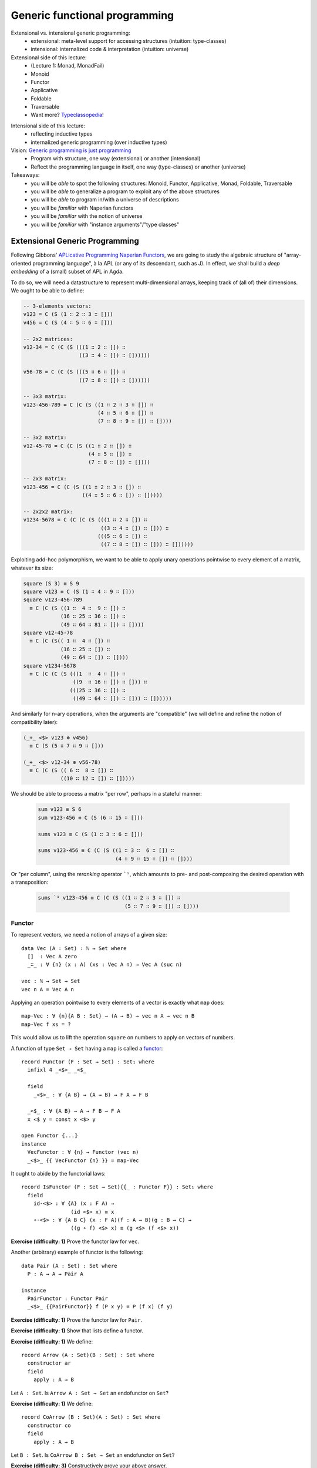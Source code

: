 ..
  ::
  {-# OPTIONS --allow-unsolved-metas --type-in-type #-}

  module 04-generic.Desc where

================================================================
Generic functional programming
================================================================

Extensional vs. intensional generic programming:
  - extensional: meta-level support for accessing structures
    (intuition: type-classes)
  - intensional: internalized code & interpretation
    (intuition: universe)

Extensional side of this lecture:
  - (Lecture 1: Monad, MonadFail)
  - Monoid
  - Functor
  - Applicative
  - Foldable
  - Traversable
  - Want more? `Typeclassopedia`_!

.. BEGIN HIDE
  missing:
   - Monad transformers,
   - MonadFix,
   - Semigroup,
   - Alternative,
   - MonadPlus,
   - Category,
   - Arrow,
   - Comonad

.. TODO: resurrect Xavier's applicative examples?
.. END HIDE

Intensional side of this lecture:
  - reflecting inductive types
  - internalized generic programming (over inductive types)

Vision: `Generic programming is just programming <https://doi.org/10.1145/1863543.1863547>`_
  - Program with structure, one way (extensional) or another (intensional)
  - Reflect the programming language in itself, one way (type-classes) or another (universe)

Takeaways:
  - you will be *able* to spot the following structures: Monoid, Functor, Applicative, Monad, Foldable, Traversable
  - you will be *able* to generalize a program to exploit any of the above structures
  - you will be *able* to program in/with a universe of descriptions
  - you will be *familiar* with Naperian functors
  - you will be *familiar* with the notion of universe
  - you will be *familiar* with "instance arguments"/"type classes"

************************************************
Extensional Generic Programming
************************************************

..
  ::
  module Naperian where
    open import Function

    open import Data.Unit
    open import Data.Bool
    open import Data.Sum hiding (map)
    open import Data.Product hiding (map)
    open import Data.Nat
    open import Data.Fin hiding (_+_)
    open import Data.List
      hiding (map ; replicate ; zipWith ; foldr ; sum ; lookup ; tabulate)

    open import Relation.Binary.PropositionalEquality

    infixr 5 _∷_


Following Gibbons' `APLicative Programming Naperian Functors`_, we are
going to study the algebraic structure of "array-oriented programming
language", à la APL (or any of its descendant, such as J). In effect,
we shall build a *deep embedding* of a (small) subset of APL in Agda.


To do so, we will need a datastructure to represent multi-dimensional
arrays, keeping track of (all of) their dimensions. We ought to be
able to define:

.. code-block:: agda

      -- 3-elements vectors:
      v123 = C (S (1 ∷ 2 ∷ 3 ∷ []))
      v456 = C (S (4 ∷ 5 ∷ 6 ∷ []))

      -- 2x2 matrices:
      v12-34 = C (C (S (((1 ∷ 2 ∷ []) ∷
                        ((3 ∷ 4 ∷ []) ∷ [])))))

      v56-78 = C (C (S (((5 ∷ 6 ∷ []) ∷
                        ((7 ∷ 8 ∷ []) ∷ [])))))

      -- 3x3 matrix:
      v123-456-789 = C (C (S ((1 ∷ 2 ∷ 3 ∷ []) ∷
                              (4 ∷ 5 ∷ 6 ∷ []) ∷
                              (7 ∷ 8 ∷ 9 ∷ []) ∷ [])))

      -- 3x2 matrix:
      v12-45-78 = C (C (S ((1 ∷ 2 ∷ []) ∷
                           (4 ∷ 5 ∷ []) ∷
                           (7 ∷ 8 ∷ []) ∷ [])))

      -- 2x3 matrix:
      v123-456 = C (C (S ((1 ∷ 2 ∷ 3 ∷ []) ∷
                         ((4 ∷ 5 ∷ 6 ∷ []) ∷ []))))

      -- 2x2x2 matrix:
      v1234-5678 = C (C (C (S (((1 ∷ 2 ∷ []) ∷
                               ((3 ∷ 4 ∷ []) ∷ [])) ∷
                              (((5 ∷ 6 ∷ []) ∷
                               ((7 ∷ 8 ∷ []) ∷ [])) ∷ [])))))

Exploiting add-hoc polymorphism, we want to be able to apply unary
operations pointwise to every element of a matrix, whatever its size:

.. code-block:: agda

      square (S 3) ≡ S 9
      square v123 ≡ C (S (1 ∷ 4 ∷ 9 ∷ []))
      square v123-456-789
        ≡ C (C (S ((1 ∷  4 ∷  9 ∷ []) ∷
                  (16 ∷ 25 ∷ 36 ∷ []) ∷
                  (49 ∷ 64 ∷ 81 ∷ []) ∷ [])))
      square v12-45-78
        ≡ C (C (S(( 1 ∷  4 ∷ []) ∷
                  (16 ∷ 25 ∷ []) ∷
                  (49 ∷ 64 ∷ []) ∷ [])))
      square v1234-5678
        ≡ C (C (C (S (((1  ∷  4 ∷ []) ∷
                      ((9  ∷ 16 ∷ []) ∷ [])) ∷
                     (((25 ∷ 36 ∷ []) ∷
                      ((49 ∷ 64 ∷ []) ∷ [])) ∷ [])))))

And similarly for n-ary operations, when the arguments are
"compatible" (we will define and refine the notion of compatibility
later):

.. code-block:: agda

      (_+_ <$> v123 ⊛ v456)
        ≡ C (S (5 ∷ 7 ∷ 9 ∷ []))

      (_+_ <$> v12-34 ⊛ v56-78)
        ≡ C (C (S (( 6 ∷  8 ∷ []) ∷
                  ((10 ∷ 12 ∷ []) ∷ []))))

We should be able to process a matrix "per row", perhaps in a stateful
manner:

 .. code-block:: agda

      sum v123 ≡ S 6
      sum v123-456 ≡ C (S (6 ∷ 15 ∷ []))

      sums v123 ≡ C (S (1 ∷ 3 ∷ 6 ∷ []))

      sums v123-456 ≡ C (C (S ((1 ∷ 3 ∷  6 ∷ []) ∷
                               (4 ∷ 9 ∷ 15 ∷ []) ∷ [])))

Or "per column", using the *reranking* operator ```¹``, which amounts
to pre- and post-composing the desired operation with a transposition:

 .. code-block:: agda

      sums `¹ v123-456 ≡ C (C (S ((1 ∷ 2 ∷ 3 ∷ []) ∷
                                  (5 ∷ 7 ∷ 9 ∷ []) ∷ [])))


--------------------------------
Functor
--------------------------------

To represent vectors, we need a notion of arrays of a given size::

    data Vec (A : Set) : ℕ → Set where
      []  : Vec A zero
      _∷_ : ∀ {n} (x : A) (xs : Vec A n) → Vec A (suc n)

    vec : ℕ → Set → Set
    vec n A = Vec A n

.. BEGIN HIDE
  ::
    module Exercise-map-Vec where
.. END HIDE

.. BEGIN BLOCK

Applying an operation pointwise to every elements of a vector is
exactly what ``map`` does::

      map-Vec : ∀ {n}{A B : Set} → (A → B) → vec n A → vec n B
      map-Vec f xs = ?

.. END BLOCK


.. BEGIN HIDE
  ::
    module Solution-map-Vec where

      map-Vec : ∀ {n}{A B : Set} → (A → B) → vec n A → vec n B
      map-Vec f [] = []
      map-Vec f (x ∷ xs) = f x ∷ map-Vec f xs

    open Solution-map-Vec
.. END HIDE

This would allow us to lift the operation ``square`` on numbers to
apply on vectors of numbers.

A function of type ``Set → Set`` having a ``map`` is called a `functor <https://wiki.haskell.org/Typeclassopedia#Functor>`_::

    record Functor (F : Set → Set) : Set₁ where
      infixl 4 _<$>_ _<$_

      field
        _<$>_ : ∀ {A B} → (A → B) → F A → F B

      _<$_ : ∀ {A B} → A → F B → F A
      x <$ y = const x <$> y

    open Functor ⦃...⦄
    instance
      VecFunctor : ∀ {n} → Functor (vec n)
      _<$>_ {{ VecFunctor {n} }} = map-Vec

..
  ::

    module Example-vec-functor where
      v123 : Vec ℕ 3
      v123 = 1 ∷ 2 ∷ 3 ∷ []

      v456 : Vec ℕ 3
      v456 = 4 ∷ 5 ∷ 6 ∷ []

      test1 : ((λ x → 3 + x) <$> v123) ≡ v456
      test1 = refl


It ought to abide by the functorial laws::

    record IsFunctor (F : Set → Set){{_ : Functor F}} : Set₁ where
      field
        id-<$> : ∀ {A} (x : F A) →
                    (id <$> x) ≡ x
        ∘-<$> : ∀ {A B C} (x : F A)(f : A → B)(g : B → C) →
                    ((g ∘ f) <$> x) ≡ (g <$> (f <$> x))

**Exercise (difficulty: 1)** Prove the functor law for ``vec``.

Another (arbitrary) example of functor is the following::

    data Pair (A : Set) : Set where
      P : A → A → Pair A

    instance
      PairFunctor : Functor Pair
      _<$>_ {{PairFunctor}} f (P x y) = P (f x) (f y)

**Exercise (difficulty: 1)** Prove the functor law for ``Pair``.

**Exercise (difficulty: 1)** Show that lists define a functor.

.. BEGIN HIDE
  ::
    instance
      ListFunctor : Functor List
      _<$>_ {{ListFunctor}} f [] = []
      _<$>_ {{ListFunctor}} f (x ∷ xs) = f x ∷ (f <$> xs)
.. END HIDE

**Exercise (difficulty: 1)** We define::

    record Arrow (A : Set)(B : Set) : Set where
      constructor ar
      field
        apply : A → B

Let ``A : Set``. Is ``Arrow A : Set → Set`` an endofunctor on ``Set``?

.. BEGIN HIDE
  ::
    ArrowFunctor : ∀ {A} → Functor (Arrow A)
    _<$>_ {{ArrowFunctor}} f (ar g) = ar (f ∘ g)
.. END HIDE


**Exercise (difficulty: 1)** We define::

    record CoArrow (B : Set)(A : Set) : Set where
      constructor co
      field
        apply : A → B

Let ``B : Set``. Is ``CoArrow B : Set → Set`` an endofunctor on
``Set``?

**Exercise (difficulty: 3)** Constructively prove your above answer.

.. BEGIN HIDE
  ::
    open import Data.Empty

    pf-CoArrow-not-Functor : Functor (CoArrow ⊥) → ⊥
    pf-CoArrow-not-Functor F = CoArrow.apply (f <$>F x) tt
        where open Functor F renaming (_<$>_ to _<$>F_)
              f : ⊥ → ⊤
              f _ = tt
              x : CoArrow ⊥ ⊥
              x = co λ falso → falso
.. END HIDE

--------------------------------
Applicative
--------------------------------

.. BEGIN HIDE
  ::
    module Exercise-zipWith where
.. END HIDE

.. BEGIN BLOCK

To lift n-ary operation ``f`` over two vectors of same size, we merely
need a (total!) ``zipWith``::

      zipWith-Vec : ∀ {n} {A B C : Set} →
                (A → B → C) → vec n A → vec n B → vec n C
      zipWith-Vec f xs ys = ?

However, ``zipWith`` can be obtained from two more primitive
operations and the functoriality of vectors::

      replicate-Vec : ∀ {n} {A : Set} → A → vec n A
      replicate-Vec {n} x = ?

      _<*>-Vec_ : ∀ {n} {A B : Set} → vec n (A → B) → vec n A → vec n B
      fs <*>-Vec xs = ?

      zipWith-Vec' : ∀ {n} {A B C : Set} →
                (A → B → C) → vec n A → vec n B → vec n C
      zipWith-Vec' f xs ys = ?

.. END BLOCK

.. BEGIN HIDE
  ::
    module Solution-zipWith where

      infixl 4 _<*>-Vec_

      zipWith-Vec : ∀ {n} {A B C : Set} →
                (A → B → C) → vec n A → vec n B → vec n C
      zipWith-Vec f [] [] = []
      zipWith-Vec f (x ∷ xs) (y ∷ ys) = f x y ∷ zipWith-Vec f xs ys

      replicate-Vec : ∀ {n} {A : Set} → A → vec n A
      replicate-Vec {n = zero}  x = []
      replicate-Vec {n = suc n} x = x ∷ replicate-Vec x

      _<*>-Vec_ : ∀ {n} {A B : Set} → vec n (A → B) → vec n A → vec n B
      []       <*>-Vec []       = []
      (f ∷ fs) <*>-Vec (x ∷ xs) = f x ∷ (fs <*>-Vec xs)

      zipWith-Vec' : ∀ {n} {A B C : Set} →
                (A → B → C) → vec n A → vec n B → vec n C
      zipWith-Vec' f xs ys = f <$> xs <*>-Vec ys

    open Solution-zipWith

.. END HIDE

A functor equipped with these two operations is an `applicative
functor <https://wiki.haskell.org/Typeclassopedia#Applicative>`_::

    record Applicative (F : Set → Set) : Set₁ where
      infixl 4 _⊛_ _<⊛_ _⊛>_
      infix  4 _⊗_

      field
        pure : ∀ {A} → A → F A
        _⊛_  : ∀ {A B} → F (A → B) → F A → F B
        overlap {{super}} : Functor F

      zipWith : ∀ {A B C} → (A → B → C) → F A → F B → F C
      zipWith f x y = f <$> x ⊛ y

      _<⊛_ : ∀ {A B} → F A → F B → F A
      a <⊛ b = const <$> a ⊛ b

      _⊛>_ : ∀ {A B} → F A → F B → F B
      a ⊛> b = (const id) <$> a ⊛ b

      _⊗_ : ∀ {A B} → F A → F B → F (A × B)
      x ⊗ y = (_,_) <$> x ⊛ y

      replicate : ∀ {A} → A → F A
      replicate = pure

    open Applicative ⦃...⦄
    instance
      VecApplicative : ∀ {n} → Applicative (vec n)
      pure {{VecApplicative}} = replicate-Vec
      _⊛_ {{VecApplicative}} = _<*>-Vec_

..
  ::
    module Example-vec-applicative where

      open Example-vec-functor

      v333 : Vec ℕ 3
      v333 = replicate-Vec 3

      test : zipWith _+_ v333 v123 ≡ v456
      test = refl


It ought to abide by the applicative laws::

    record IsApplicative (F : Set → Set){{_ : Applicative F}} : Set₁ where
      field
        pure-id : ∀ {A} (v : F A) →
                      (pure id ⊛ v) ≡ v
        pure-pure : ∀ {A B} (f : A → B)(a : A) →
                      (pure f ⊛ pure a) ≡ pure {F} (f a)
        applicative : ∀ {A B}{u : F (A → B)}{a : A} →
                      (u ⊛ pure a) ≡ (pure (λ f → f a) ⊛ u)
        composition : ∀ {A B C}{u : F (B → C)}{v : F (A → B)}{w : F A} →
                      (u ⊛ (v ⊛ w)) ≡ ((pure (λ g f a → g (f a))) ⊛ u ⊛ v ⊛ w)


**Exercise (difficulty: 1)** Prove the applicative laws for ``vec``.

Pairs are also applicative::

    instance
      PairApplicative : Applicative Pair
      pure {{PairApplicative}} a = P a a
      _⊛_  {{PairApplicative}} (P f g) (P x y) = P (f x) (g y)

**Exercise (difficulty: 1)** Prove the applicative laws for ``Pair``.

..
  ::

    open import Category.Monad
    open import Category.Monad.State

.. BEGIN HIDE
  ::
    module Exercise-StateFunctor where
.. END HIDE

.. BEGIN BLOCK

**Remark:** Every monad is an applicative functor (but not
conversely!). So, for example, the ``State`` monad (encountered in
Lecture 1) is an applicative::

      instance
        StateFunctor : ∀ {A : Set} → Functor (State A)
        _<$>_ {{StateFunctor}} f m s = ?
        StateApplicative : ∀ {A : Set} → Applicative (State A)
        pure {{StateApplicative}} x s = ?
        _⊛_  {{StateApplicative}} fs xs s = ?

.. END BLOCK

.. BEGIN HIDE
  ::
    module Solution-StateFunctor where

      instance
        StateFunctor : ∀ {A : Set} → Functor (State A)
        _<$>_ {{StateFunctor}} f m s = let (x , s') = m s in
                                       f x , s'
        StateApplicative : ∀ {A : Set} → Applicative (State A)
        pure {{StateApplicative}} x s = x , s
        _⊛_  {{StateApplicative}} fs xs s = let (f , s') = fs s in
                                            let (x , s'') = xs s' in
                                            f x , s''

    open Solution-StateFunctor public

.. END HIDE

.. BEGIN HIDE
.. TODO: write the instances above (<$>, pure and ⊛) using the monadic operations
.. END HIDE

**Exercise (difficulty: 1)** Write a program that takes a monad (specified with ``return`` and ``>>=``) and produces its underlying applicative.

**Exercise (difficulty: 1)** We define::

    record PPair (A : Set)(B : Set) : Set where
      constructor ⟨_,_⟩
      field
        fst : A
        snd : B

Let ``A : Set``. Is ``PPair A : Set → Set`` an endofunctor on ``Set``? Is it an applicative?

.. BEGIN HIDE
  ::

    PPairFunctor : ∀ {A} → Functor (PPair A)
    _<$>_ {{PPairFunctor}} f ⟨ x , y ⟩ = ⟨ x , f y ⟩

    pf-PPair-not-Applicative : Applicative (PPair ⊥) → ⊥
    pf-PPair-not-Applicative A = PPair.fst x
      where open Applicative A renaming (pure to pure-A)
            x : PPair ⊥ ⊤
            x = pure-A tt
.. END HIDE

**Exercise (difficulty: 2)** We define::

    open import Data.Char hiding (toNat)
    open import Data.Maybe hiding (zipWith)

    record Regexp (A : Set) : Set where
       constructor re
       field
         match : List Char → Maybe A

Show that ``Regexp`` can be equipped with an ``Applicative`` structure
enabling us to parse context-free grammars (ie. regular
expressions). Is it (necessarily) a monad?

.. BEGIN HIDE
.. TODO Provide solution
.. END HIDE


--------------------------------
Naperian
--------------------------------

Let us (temporarily) model an m-by-n matrix as an m-elements vector of
n-elements vectors::

    matrix : ℕ → ℕ → Set → Set
    matrix m n A = vec m (vec n A)

..
  ::
    module Example-matrix where

      m123-456 : matrix 2 3 ℕ
      m123-456 = (1 ∷ 2 ∷ 3 ∷ []) ∷
                 (4 ∷ 5 ∷ 6 ∷ []) ∷ []


.. BEGIN HIDE
  ::
    module Exercise-lookup-Vec where
.. END HIDE

.. BEGIN BLOCK

To implement transposition (and, therefore, reranking), we need to be
able to *index* into a vector (say, "get the value on row ``i`` and
column ``j``") as well as to be able to *create* a vector as a
function from its indices (say, "define the matrix of value ``f(i,
j)`` at row ``i`` and column ``j``). The first corresponds to a lookup
while the second corresponds to a tabulation::

      lookup-Vec : ∀ {n} {A : Set} → vec n A → Fin n → A
      lookup-Vec xs n = ?

      tabulate-Vec : ∀ {n} {A : Set} → (Fin n → A) → vec n A
      tabulate-Vec {n}  f = ?

      transpose-Matrix : ∀ {m n} {A : Set} → matrix m n A → matrix n m A
      transpose-Matrix m = ?

.. END BLOCK

.. BEGIN HIDE
  ::
    module Solution-lookup-Vec where

      lookup-Vec : ∀ {n} {A : Set} → vec n A → Fin n → A
      lookup-Vec (x ∷ xs)  zero = x
      lookup-Vec (x ∷ xs) (suc i) = lookup-Vec xs i

      tabulate-Vec : ∀ {n} {A : Set} → (Fin n → A) → vec n A
      tabulate-Vec {zero}  f = []
      tabulate-Vec {suc n} f = f zero ∷ tabulate-Vec (f ∘ suc)

      transpose-Matrix : ∀ {m n} {A : Set} → matrix m n A → matrix n m A
      transpose-Matrix m = tabulate-Vec (λ i →
                           tabulate-Vec (λ j →
                           lookup-Vec (lookup-Vec m j) i))

    open Solution-lookup-Vec

.. END HIDE
..
  ::
    module Example-matrix-tranpose where

      open Example-matrix

      test : transpose-Matrix m123-456
               ≡ (1 ∷ 4 ∷ []) ∷
                 (2 ∷ 5 ∷ []) ∷
                 (3 ∷ 6 ∷ []) ∷ []
      test = refl

A functor such that there exists a set ``Log`` supporting ``lookup``
and ``tabulate`` is called a Naperian functor or a `representable
functor`_::

    record Naperian (F : Set → Set) : Set₁ where
      field
        Log : Set
        lookup : ∀ {A} → F A → (Log → A)
        tabulate : ∀ {A} → (Log → A) → F A
        overlap {{super}} : Functor F

      positions : F Log
      positions = tabulate λ ix → ix

    open Naperian {{...}}

    instance
      VecNaperian : ∀ {n} → Naperian (vec n)
      Log {{VecNaperian {n}}} = Fin n
      lookup {{VecNaperian}} = lookup-Vec
      tabulate {{VecNaperian}} = tabulate-Vec

.. TODO: add `comonad instance <https://stackoverflow.com/questions/12963733/writing-cojoin-or-cobind-for-n-dimensional-grid-type/13100857#13100857>`_


**Exercise (difficulty: 2)** State the Naperian laws and prove them
for vectors.

.. BEGIN HIDE
  ::
    record IsNaperian (F : Set → Set){{F-Naperian : Naperian F}} : Set₁ where
      field
        tabulate-lookup : ∀ {A} (v : F A) →
                            tabulate (lookup v)  ≡ v
        lookup-tabulate : ∀ {A} (f : Log {{F-Naperian}} → A)(l : Log {{F-Naperian}}) →
                            lookup {{F-Naperian}} (tabulate f) l  ≡ f l

    VectorIsNaperian : ∀{n} → IsNaperian (vec n)
    VectorIsNaperian = record { tabulate-lookup = tabulate-lookup
                              ; lookup-tabulate = lookup-tabulate }
      where tabulate-lookup : ∀ {n A} (v : vec n A) →
                            tabulate (lookup v)  ≡ v
            tabulate-lookup [] = refl
            tabulate-lookup (x ∷ v) rewrite tabulate-lookup v = refl

            lookup-tabulate : ∀ {n A} (f : Fin n → A)(l : Fin n) →
                            lookup {{VecNaperian}} (tabulate f) l  ≡ f l
            lookup-tabulate f zero = refl
            lookup-tabulate f (suc l) rewrite lookup-tabulate (λ n → f (suc n)) l = refl
.. END HIDE

**Exercise (difficulty: 1)** Show that a Naperian functor is
necessarily an Applicative functor.

.. BEGIN HIDE
  ::
    Naperian→Applicative :  (F : Set → Set){{_ : Naperian F}} → Applicative F
    pure {{Naperian→Applicative F}} a = tabulate (λ _ → a)
    _⊛_ {{Naperian→Applicative F}} f a = tabulate (λ ix → (lookup f ix) (lookup a ix))
.. END HIDE

**Exercise (difficulty: 2)** Show that Naperian functors deserve their
name: for ``f`` and ``g`` two Naperian functors, define ``Log (f ×
g)`` and ``Log (f ∘ g)`` in terms of ``Log f`` and ``Log g``. Any
other remarkable identities?

.. BEGIN HIDE
  ::

    record Prod (F : Set → Set)(G : Set → Set)(X : Set) : Set where
      constructor ⟨_,_⟩
      field
        fst : F X
        snd : G X

    ProdFunctor : ∀ F G {{_ : Functor F}}{{_ : Functor G}} →
                    Functor (Prod F G)
    _<$>_ {{ProdFunctor F G}} f ⟨ x , y ⟩ = ⟨ f <$> x , f <$> y ⟩

    ProdNaperian : ∀ F G {{_ : Naperian F}}{{_ : Naperian G}} →
                    Naperian (Prod F G)
    Log {{ProdNaperian F G {{F-Naperian}} {{G-Naperian}}}} = Log {{F-Naperian}} ⊎ Log {{G-Naperian}}
    lookup {{ProdNaperian F G}} ⟨ x , y ⟩ ( inj₁ ix) = lookup x ix
    lookup {{ProdNaperian F G}} ⟨ x , y ⟩ ( inj₂ jx) = lookup y jx
    tabulate {{ProdNaperian F G}} f = ⟨ tabulate (λ x → f (inj₁ x)) , tabulate (λ x → f (inj₂ x)) ⟩
    super {{ProdNaperian F G}} = ProdFunctor F G

    data Comp (F : Set → Set)(G : Set → Set)(X : Set) : Set where
      C : F (G X) → Comp F G X

    CompFunctor : ∀ F G {{_ : Functor F}}{{_ : Functor G}} →
                  Functor (Comp F G)
    _<$>_ {{CompFunctor F G {{F-Functor}}{{G-Functor}}}} f (C x) = C ((_<$>_ f) <$> x)

    CompNaperian : ∀ F G {{_ : Naperian F}}{{_ : Naperian G}} →
                   Naperian (Comp F G)
    Log {{CompNaperian F G {{F-Naperian}} {{G-Naperian}}}} = Log {{F-Naperian}} × Log {{G-Naperian}}
    lookup {{CompNaperian F G}} (C x) (ix , jx) = lookup (lookup x ix) jx
    tabulate {{CompNaperian F G}} f = C (tabulate (λ ix → tabulate (λ jx → f (ix , jx))))
    super {{CompNaperian F G}} = CompFunctor F G

.. END HIDE

Pairs are Naperian too::

    instance
      PairNaperian : Naperian Pair
      Log {{PairNaperian}} = Bool
      lookup {{PairNaperian}} (P x y) true = x
      lookup {{PairNaperian}} (P x y) false = y
      tabulate {{PairNaperian}} f = P (f true) (f false)

**Exercise (difficulty: 1)** Give an example of a Functor that is **not** Naperian.

.. BEGIN HIDE

  Any structure that cannot be statically indexed (in a total manner)
  will do the trick. For example, lists or any kind of data-structure
  whose size is unknown at compile-time.

.. END HIDE

.. BEGIN HIDE
  ::
    module Exercise-transpose where
.. END HIDE

.. BEGIN BLOCK

Given any pair of Naperian functors, transposition is expressed as
swapping the composition of structures::

      transpose : ∀ {F G : Set → Set}
                    {{_ : Naperian F}}{{_ : Naperian G}} →
                  ∀ {A} → F (G A) → G (F A)
      transpose fga = ?

.. END BLOCK

.. BEGIN HIDE
  ::
    module Solution-transpose where

      transpose : ∀ {F G : Set → Set}
                    {{_ : Naperian F}}{{_ : Naperian G}} →
                  ∀ {A} → F (G A) → G (F A)
      transpose fga = tabulate <$> (tabulate (λ gx fx → lookup (lookup fga fx) gx))

    open Solution-transpose

.. END HIDE
..
  ::

    module Example-matrix-tranpose' where

      open Example-matrix

      test : transpose m123-456
               ≡ (1 ∷ 4 ∷ []) ∷
                 (2 ∷ 5 ∷ []) ∷
                 (3 ∷ 6 ∷ []) ∷ []
      test = refl

      pv123-456 : Pair (vec 3 ℕ)
      pv123-456 = P (1 ∷ 2 ∷ 3 ∷ [])
                    (4 ∷ 5 ∷ 6 ∷ [])

      test2 : transpose pv123-456 ≡ P 1 4 ∷ P 2 5 ∷ P 3 6 ∷ []
      test2 = refl


--------------------------------
Interlude: Monoid
--------------------------------

So far, we have focused our attention onto type constructors
(functions of type ``Set → Set`` ). But sets can be interesting
too. For example, we may be interested in exhibiting the monoidal
structure of a given set::

    record Monoid (A : Set) : Set₁ where
      infixr 6 _<>_
      field
        mempty : A
        _<>_ : A → A → A

    open Monoid ⦃...⦄

    record IsMonoid (A : Set){{_ : Monoid A}} : Set₁ where
      field
        id-left : (a : A) → mempty <> a ≡ a
        id-right : (a : A) → mempty <> a ≡ a
        assoc : (a b c : A) → (a <> b) <> c ≡ a <> (b <> c)

.. BEGIN HIDE
.. TODO: activate?
.. {-# DISPLAY Monoid.mempty _ = mempty #-}
.. {-# DISPLAY Monoid._<>_ _ a b = a <> b #-}
.. END HIDE

Famous monoids include ``(ℕ, 0, _+_)`` and ``(List A, [], _++_)``
(also called the free monoid)::

    instance
      NatMonoid : Monoid ℕ
      mempty {{NatMonoid}} = 0
      _<>_ {{NatMonoid}} = _+_

      ListMonoid : ∀ {A} → Monoid (List A)
      mempty {{ListMonoid}} = []
      _<>_ {{ListMonoid}} xs ys = xs ++ ys

Perhaps less obviously (or, perhaps, too obviously to be noted),
endomorphisms form a monoid ``(A → A, id, _∘_)``::

      EndoMonoid : ∀ {A} → Monoid (A → A)
      mempty {{EndoMonoid}} = id
      _<>_ {{EndoMonoid}} f g = f ∘ g

**Exercise (difficulty: 2)** State the monoid laws and prove them for
the above examples.


--------------------------------
Foldable
--------------------------------

.. BEGIN HIDE
  ::
    module Exercise-foldMap where
.. END HIDE

.. BEGIN BLOCK

To compute the running ``sum`` over a vector of numbers, we need a
notion of iteration over vectors. In all generality, the left-to-right
iteration over a vector can be implemented as the interpretation into
a given monoid::

      foldMap-Vec : ∀ {n}{A}{W : Set} {{MonW : Monoid W}} → (A → W) → vec n A → W
      foldMap-Vec f xs = ?

      sumAll-Vec : ∀ {n} → vec n ℕ → ℕ
      sumAll-Vec = ?

Note that we recover the 70's embodiment of iteration, the ``foldr``,
by exploiting the fact that endomorphisms form a monoid::

      foldr-Vec : ∀ {n}{A B : Set} → (A → B → B) → B → vec n A → B
      foldr-Vec su ze fs = ?

Conversely, we can interpret it into the initial model of foldability,
namely lists::

      toList-Vec : ∀ {n A} → vec n A → List A
      toList-Vec = ?

.. END BLOCK

.. BEGIN HIDE
  ::
    module Solution-foldMap where

      foldMap-Vec : ∀ {n}{A}{W : Set} {{MonW : Monoid W}} → (A → W) → vec n A → W
      foldMap-Vec f [] = mempty
      foldMap-Vec f (x ∷ xs) = f x <> foldMap-Vec f xs

      sumAll-Vec : ∀ {n} → vec n ℕ → ℕ
      sumAll-Vec = foldMap-Vec id

      foldr-Vec : ∀ {n}{A B : Set} → (A → B → B) → B → vec n A → B
      foldr-Vec su ze fs = foldMap-Vec su fs ze

      toList-Vec : ∀ {n A} → vec n A → List A
      toList-Vec = foldMap-Vec (λ a → a ∷ [])

    open Solution-foldMap

.. END HIDE

..
  ::
    module Example-sumAll where
      open Example-vec-functor

      test-sum-vec : sumAll-Vec v123 ≡ 6
      test-sum-vec = refl

      test-toList-vec : toList-Vec v123 ≡ 1 ∷ 2 ∷ 3 ∷ []
      test-toList-vec = refl


A functor offering such an iterator is said to be `foldable
<https://wiki.haskell.org/Typeclassopedia#Foldable>`_::

    record Foldable (F : Set → Set) : Set₁ where
      field
        foldMap : ∀ {A}{W : Set} {{MonW : Monoid W}} → (A → W) → F A → W
        overlap {{super}} : Functor F

      foldr : ∀ {A B : Set} → (A → B → B) → B → F A → B
      foldr su ze fs = foldMap su fs ze

      toList : ∀ {A} → F A → List A
      toList = foldMap (λ a → a ∷ [])

    open Foldable {{...}}

    sumAll : ∀ {F} → {{ _ : Foldable F}} → F ℕ → ℕ
    sumAll = foldMap id

    instance
      VecFoldable : ∀ {n} → Foldable (λ A → Vec A n)
      foldMap {{VecFoldable}} = foldMap-Vec

.. BEGIN HIDE
.. TODO add equational theory
.. END HIDE

Pairs are foldable too::

    instance
      PairFoldable : Foldable Pair
      foldMap {{PairFoldable}} f (P a b) = f a <> f b

**Exercise (difficulty: 1)** Show that lists are foldable.

.. BEGIN HIDE
  ::
    instance
      ListFoldable : Foldable List
      foldMap {{ListFoldable}} f [] = mempty
      foldMap {{ListFoldable}} f (x ∷ xs) = f x <> foldMap f xs
.. END HIDE

..
  ::
    module Example-pair-foldable where

      test-toList-pair : toList (P 42 24) ≡ 42 ∷ 24 ∷ []
      test-toList-pair = refl

      test-sum-pair : sumAll (P 42 24) ≡ 66
      test-sum-pair = refl

**Exercise (difficulty: 2)** State the foldable laws and prove them for
the above examples.

--------------------------------
Traversable
--------------------------------

.. BEGIN HIDE
  ::
    module Exercise-traverse-Vec where
.. END HIDE

.. BEGIN BLOCK

Being foldable enables us to write pure iterators. To compute the
running sum of a vector, we need to perform a stateful
iteration::

      traverse-Vec : ∀ {n F A B} {{_ : Applicative F}} → (A → F B) → vec n A → F (vec n B)
      traverse-Vec f xs = ?

      increase : ℕ → State ℕ ℕ
      increase n = λ m → let n' = m + n in n' , n'

      sumsAll-Vec : ∀ {n} → vec n ℕ → vec n ℕ
      sumsAll-Vec xs = ?

.. END BLOCK

.. BEGIN HIDE
  ::
    module Solution-traverse-Vec where

      traverse-Vec : ∀ {n F A B} {{_ : Applicative F}} → (A → F B) → vec n A → F (vec n B)
      traverse-Vec f [] = pure []
      traverse-Vec f (x ∷ v) = _∷_ <$> f x ⊛ traverse-Vec f v

      increase : ℕ → State ℕ ℕ
      increase n = λ m → let n' = m + n in n' , n'

      sumsAll-Vec : ∀ {n} → vec n ℕ → vec n ℕ
      sumsAll-Vec xs = proj₁ (traverse-Vec increase xs 0)

    open Solution-traverse-Vec
.. END HIDE

..
  ::
    module Example-Traversable where
      open Example-vec-functor

      test-v136 : sumsAll-Vec v123 ≡ 1 ∷ 3 ∷ 6 ∷ []
      test-v136 = refl


**Remark:** Rather than an applicative, we could have asked for a
monad. However, this is needlessly restrictive (remember, every monad
is an applicative): if the side-effects are commutative (and we like
those for `performance reasons <https://doi.org/10.1145/2699681>`_), we
get more freedom with a purely applicative implementation rather than
a monadic one (for the same reason that OCaml is applicative, compiler
writers like under-specifications!).

A functor offering such an iterator is said to be `traversable
<https://wiki.haskell.org/Typeclassopedia#Traversable>`_::

    record Traversable (T : Set → Set) : Set₁ where
      field
        traverse : ∀ {F A B} {{_ : Applicative F}} → (A → F B) → T A → F (T B)
        overlap {{super}} : Foldable T

      sequence :  ∀ {F A} {{_ : Applicative F}} → T (F A) → F (T A)
      sequence = traverse id

    open Traversable ⦃...⦄
    instance
      VectorTraversable : ∀ {n} → Traversable (λ A → Vec A n)
      traverse {{VectorTraversable}} f [] = pure []
      traverse {{VectorTraversable}} f (x ∷ v) = _∷_ <$> f x ⊛ traverse f v

.. BEGIN HIDE
.. TODO add equational theory
.. END HIDE

Surprise, pairs are traversable too::

    instance
      PairTraversable : Traversable Pair
      traverse {{PairTraversable}} f (P x y) = P <$> f x ⊛ f y

**Exercise (difficulty: 2)** State the foldable laws and prove them for
the above examples.

The running sum example can then be implemented for any traversable
structure::

    sumsAll : ∀ {T} {{_ : Traversable T}} → T ℕ → T ℕ
    sumsAll xs = proj₁ (traverse increase xs 0)

..
  ::
    module Example-sumsAll where
      open Example-vec-functor hiding (test1)

      test1 : sumsAll v123 ≡ 1 ∷ 3 ∷ 6 ∷ []
      test1 = refl

      test2 : sumsAll (P 1 2) ≡ P 1 3
      test2 = refl

--------------------------------
Dimension
--------------------------------

To serve as a data container, we thus require for our type constructor
to be both traversable (ie. support effectful iteration) and naperian
(ie. suppport indexing)::

    record Dimension (F : Set → Set) : Set₁ where
      field
        overlap {{super₁}} : Applicative F
        overlap {{super₂}} : Naperian F
        overlap {{super₃}} : Traversable F


      size : ∀ {α} → F α → ℕ
      size as = length (toList as)

    open Dimension ⦃...⦄

As a result of our hard work, pairs and vectors are straightforward
instances::

    instance
      PairDimension : Dimension Pair
      PairDimension = record {}

      VectorDimension : ∀ {n} → Dimension (vec n)
      VectorDimension = record {}

**Remark:** Any dimensionable functor admits a ``size`` operation,
which counts the number of elements stored in the structure. For
vectors, a direct implementation of ``size`` would simply return the
index of the vector (without conversion to list) and for pairs, it is
constantly equal to 2.

**Example: binary vectors** rather than indexing vectors by Peano
numbers, we can index them by binary numbers::

    data Binary : Set where
      zero : Binary
      2× : Binary → Binary
      1+2× : Binary → Binary

    data BVector (A : Set) : Binary → Set where
      single : A → BVector A zero
      join : ∀ {n} → BVector A n → BVector A n → BVector A (2× n)
      1+join : ∀ {n} → A → BVector A n → BVector A n → BVector A (1+2× n)

    bvector : Binary → Set → Set
    bvector b A = BVector A b

**Exercise (difficulty: 2)** Show that binary vectors can be used as a
dimension::

    instance
      BVectorFunctor : ∀ {n} → Functor (bvector n)
      BVectorFunctor = {!!}

      BVectorFoldable : ∀ {n} → Foldable (bvector n)
      BVectorFoldable = {!!}

      BVectorApplicative : ∀ {n} → Applicative (bvector n)
      BVectorApplicative = {!!}

      BVectorNaperian : ∀ {n} → Naperian (bvector n)
      BVectorNaperian = {!!}

      BVectorTraversable : ∀ {n} → Traversable (bvector n)
      BVectorTraversable = {!!}

      BVectorDimension : ∀ {n} → Dimension (bvector n)
      BVectorDimension = record {}

**Remark:** as for vectors, the ``size`` of a binary vector can be
statically deduced from the index::

    bin2nat : Binary → ℕ
    bin2nat zero = 0
    bin2nat (2× b) = 2 * (bin2nat b)
    bin2nat (1+2× b) = 1 + 2 * bin2nat b

**Example: block matrices** This example is taken from `An agda
formalisation of the transitive closure of block matrices`_, in which
block matrices are defined as follows::

    data Shape : Set where
      L  : Shape
      B  : Shape → Shape → Shape

    data M (a : Set) : (rows cols : Shape) → Set where
        One  :  a → M a L L
        Row  :  {c₁ c₂ : Shape} →
                M a L c₁ → M a L c₂ →  M a L (B c₁ c₂)
        Col  :  {r₁ r₂ : Shape} →
                M a r₁ L → M a r₂ L →  M a (B r₁ r₂) L
        Q    :  {r₁ r₂ c₁ c₂ : Shape} →
                M a r₁ c₁ →  M a r₁ c₂ →
                M a r₂ c₁ →  M a r₂ c₂ →
                M a (B r₁ r₂) (B c₁ c₂)

**Exercise (difficulty: 2)** Show that block matrices can be used as a
dimension::

    instance
        MFunctor : ∀ {r c} → Functor (λ A → M A r c)
        MFunctor = {!!}

        MFoldable : ∀ {r c} → Foldable (λ A → M A r c)
        MFoldable = {!!}

        MApplicative : ∀ {r c} → Applicative (λ A → M A r c)
        MApplicative = {!!}

        MNaperian : ∀ {r c} → Naperian (λ A → M A r c)
        MNaperian = {!!}

        MTraversable : ∀ {r c} → Traversable (λ A → M A r c)
        MTraversable = {!!}

        MDimension : ∀ {r c} → Dimension (λ A → M A r c)
        MDimension = record {}

**Exercise (difficulty: 2)** Show that the generic ``size`` operator
defined by ``MDimension`` is equivalent to the following function::

    toNat : Shape  →  ℕ
    toNat L        =  1
    toNat (B l r)  = toNat l + toNat r


.. BEGIN HIDE
  ::
    module Exercise-inner-product where
.. END HIDE

.. BEGIN BLOCK

Programming solely with the structure offered by dimensions, we can
implement a generic inner product and matrix product::

      inner-product : ∀ {F} → {{_ : Dimension F}} →
                      F ℕ → F ℕ → ℕ
      inner-product xs ys = ?

      matrix-product : ∀ {F G H} →
                       {{_ : Dimension F}}{{_ : Dimension G}}{{_ : Dimension H}} →
                       F (G ℕ) → G (H ℕ) → F (H ℕ)
      matrix-product {F}{G}{H} {{dimF}} xss yss = ?

.. END BLOCK

.. BEGIN HIDE
  ::
    module Solution-inner-product where

      inner-product : ∀ {F} → {{_ : Dimension F}} →
                      F ℕ → F ℕ → ℕ
      inner-product xs ys = sumAll (zipWith _*_ xs ys)

      matrix-product : ∀ {F G H} →
                       {{_ : Dimension F}}{{_ : Dimension G}}{{_ : Dimension H}} →
                       F (G ℕ) → G (H ℕ) → F (H ℕ)
      matrix-product {F}{G}{H} {{dimF}} xss yss =
          zipWith (zipWith inner-product) (replicate <$> xss) (replicate (transpose yss))

    open Solution-inner-product
.. END HIDE

..
  ::
    module Example-product where
      open Example-vec-functor

      test : inner-product v123 v456 ≡ 32
      test = refl

      test2 : inner-product (P 1 2) (P 4 5) ≡ 14
      test2 = refl

      m12-34-56 : matrix 3 2 ℕ
      m12-34-56 = (1 ∷ 2 ∷ []) ∷
                  (3 ∷ 4 ∷ []) ∷
                  (5 ∷ 6 ∷ []) ∷ []

      m6789-1234 : matrix 2 4 ℕ
      m6789-1234 = (6 ∷ 7 ∷ 8 ∷ 9 ∷ []) ∷
                   (1 ∷ 2 ∷ 3 ∷ 4 ∷ []) ∷ []

      test3 : matrix-product m12-34-56 m6789-1234
              ≡ (8 ∷ 11 ∷ 14 ∷ 17 ∷ []) ∷
                (22 ∷ 29 ∷ 36 ∷ 43 ∷ []) ∷
                (36 ∷ 47 ∷ 58 ∷ 69 ∷ []) ∷ []
      test3 = refl

--------------------------------
Multi-dimensional matrices
--------------------------------

So far, we have mostly equipped vectors with structure (and pretended
that we cared about ``Pair``). To talk about m-by-n matrices, we ended
up defining a custom datatype built from vectors of vectors. In this
section, we are going to generalize matrices both in terms of
dimension (the number of functors composed) and Dimension (the type of
functors that are composed).

This is also were all the unification hell breaks loose. This means
that we are going to introduce apparently useless definitions to guide
the unifier and some manual instanciations here and there.

A high-dimensional matrix is essentially a composition of multiple
Dimension functors. To help the unifier, we are going to reify the
composition (and identity) through custom datatype definitions::

    data Id (A : Set) : Set where
      I : A → Id A

    data Seq (G : Set → Set)(F : Set → Set)(A : Set) : Set where
      S : F (G A) → Seq G F A

Unsurprisingly, the structures we have seen so far are verified by the
identity functor and closed under composition, so we get the expected
instances.

..
  ::

    instance
      IdFunctor : Functor Id
      _<$>_ {{IdFunctor}} f (I x) = I (f x)

      IdApplicative : Applicative Id
      pure {{IdApplicative}} a = I a
      _⊛_  {{IdApplicative}} (I f) (I x) = I (f x)

      IdNaperian : Naperian Id
      Log {{IdNaperian}} = ⊤
      lookup {{IdNaperian}} (I x) tt = x
      tabulate {{IdNaperian}} f = I (f tt)

      IdFoldable : Foldable Id
      foldMap {{IdFoldable}} f (I a) = f a

      IdTraversable : Traversable Id
      traverse {{IdTraversable}} f (I x) = I <$> f x

      IdDimension : Dimension Id
      IdDimension = record {}

      SeqFunctor : ∀ {F G} → {{_ : Functor F}}{{ _ : Functor G}} →
                       Functor (Seq F G)
      _<$>_ {{SeqFunctor}} f (S fga) = S ((_<$>_ f) <$> fga)

      SeqApplicative : ∀ {F G} → {{_ : Applicative F}}{{ _ : Applicative G}} →
                           Applicative (Seq F G)
      pure {{SeqApplicative}} a = S (pure (pure a))
      _⊛_ {{SeqApplicative {F}{G} }} (S fgf) (S fga) = S (_⊛_ <$> fgf ⊛ fga)

      SeqFoldable : ∀ {F G} → {{_ : Foldable F}}{{ _ : Foldable G}} →
                        Foldable (Seq F G)
      foldMap {{SeqFoldable}} rec (S fga) = foldMap (foldMap rec) fga

      SeqTraversable : ∀ {F G} → {{_ : Traversable F}}{{ _ : Traversable G}} →
                           Traversable (Seq F G)
      traverse {{SeqTraversable}} f (S fga) = S <$> traverse (traverse f) fga

      SeqNaperian : ∀ {F G} → {{_ : Naperian F}}{{ _ : Naperian G}} →  Naperian (Seq F G)
      Log {{SeqNaperian {{naperianF}} {{naperianG}} }} = Log {{naperianG}} × Log {{naperianF}}
      lookup {{SeqNaperian}} (S fga) (lf , lg) = lookup (lookup fga lf) lg
      tabulate {{SeqNaperian {{naperianF}}{{naperianG}}}} f = S (tabulate (λ lf → tabulate (λ lg → f (lf , lg))))

      SeqDimension : ∀ {F G} → {{ _ : Dimension F}}{{ _ : Dimension G}} →
                         Dimension (Seq F G)
      SeqDimension = record {}

An hyper-matrix is essentially a list of functors::

    hyper : Set₁
    hyper = List (Set → Set)

which is interpreted as-is in the monoid of endofunctor on ``Set``::

    Hyper : hyper → Set → Set
    Hyper [] A = Id A
    Hyper (F ∷ Fs) A = Seq F (Hyper Fs) A

that is (but this would not play nice with unification):

.. code-block:: agda

    Hyper : hyper → Set → Set
    Hyper Fs A = foldMap {{_}}{{FunctorMonoid}} id Fs A
      where FunctorMonoid : Monoid (Set → Set)
            mempty {{FunctorMonoid}} = Id
            _<>_ {{FunctorMonoid}} = Seq

..
  ::
    module Example-hyper where

``Hyper`` thus provides a uniform way to type high-dimension
matrices::

      v123 : Hyper (vec 3 ∷ []) ℕ
      v123 = S (I (1 ∷ 2 ∷ 3 ∷ []))

      v456 : Hyper (vec 3 ∷ []) ℕ
      v456 = S (I (4 ∷ 5 ∷ 6 ∷ []))

      v123-456-789 : Hyper (vec 3 ∷ vec 3 ∷ []) ℕ
      v123-456-789 = S (S (I ((1 ∷ 2 ∷ 3 ∷ []) ∷
                              (4 ∷ 5 ∷ 6 ∷ []) ∷
                              (7 ∷ 8 ∷ 9 ∷ []) ∷ [])))

      v12-45-78 : Hyper (vec 2 ∷ vec 3 ∷ []) ℕ
      v12-45-78 = S (S (I ((1 ∷ 2 ∷ []) ∷
                           (4 ∷ 5 ∷ []) ∷
                           (7 ∷ 8 ∷ []) ∷ [])))

      m1234 : Hyper (vec 2 ∷ vec 2 ∷ []) ℕ
      m1234 = S (S (I (((1 ∷ 2 ∷ []) ∷
                       ((3 ∷ 4 ∷ []) ∷ [])))))

      m5678 : Hyper (vec 2 ∷ vec 2 ∷ []) ℕ
      m5678 = S (S (I (((5 ∷ 6 ∷ []) ∷
                       ((7 ∷ 8 ∷ []) ∷ [])))))

      v1234-5678 : Hyper (vec 2 ∷ vec 2 ∷ vec 2 ∷ []) ℕ
      v1234-5678 = S (S (S (I (((1 ∷ 2 ∷ []) ∷
                               ((3 ∷ 4 ∷ []) ∷ [])) ∷
                              (((5 ∷ 6 ∷ []) ∷
                               ((7 ∷ 8 ∷ []) ∷ [])) ∷ [])))))

      v123-456 : Hyper (vec 3 ∷ vec 2 ∷ []) ℕ
      v123-456 = S (S (I ((1 ∷ 2 ∷ 3 ∷ []) ∷
                         ((4 ∷ 5 ∷ 6 ∷ []) ∷ []))))


While we can try to *inhabit* an hyper-matrix for **any** list of
functors, we will only be able to *compute* with those when each of
these functors are Dimensions::

    Shapely : List (Set → Set) → Set₁
    Shapely [] = ⊤
    Shapely (F ∷ Fs) = Dimension F × Shapely Fs

.. XXX: guide the unifier to  automatically proof-search witnesses of ``Shapely``
  ::
    instance
      ShapelyNil : Shapely []
      ShapelyNil = tt

      ShapelyCons : ∀ {F Fs} → {{_ : Dimension F}}{{ _ : Shapely Fs}} → Shapely (F ∷ Fs)
      ShapelyCons {{dimF}} {{shapeFs}} = dimF , shapeFs

As a result, a shapely list of functors is itself a dimension.

.. BEGIN HIDE
  ::
    module Exercise-instances where
.. END HIDE

.. BEGIN BLOCK

**Exercise (difficulty: 3)** Show that a shapely hyper-matrix has a dimension::

      HyperFunctor : ∀ {Fs} → Shapely Fs → Functor (Hyper Fs)
      HyperFunctor shapes = {!!}

      HyperApplicative : ∀ {Fs} → Shapely Fs → Applicative (Hyper Fs)
      HyperApplicative shapes = {!!}

      HyperNaperian : ∀ {Fs} → Shapely Fs → Naperian (Hyper Fs)
      HyperNaperian shapes = {!!}

      HyperFoldable : ∀ {Fs} → Shapely Fs → Foldable (Hyper Fs)
      HyperFoldable shapes = {!!}

      HyperTraversable : ∀ {Fs} → Shapely Fs → Traversable (Hyper Fs)
      HyperTraversable shapes = {!!}

      HyperDimension : ∀ {Fs} → Shapely Fs → Dimension (Hyper Fs)
      HyperDimension shapes = {!!}

.. END BLOCK

.. BEGIN HIDE
  ::
    module Solution-instances where

      HyperProp : ∀ {Fs} → Shapely Fs → (Prop : (Set → Set) → Set₁) →
                    {{ _ : Prop Id}} →
                    {{ _ : ∀ {F G} → {{_ : Prop F}}{{ _ : Prop G}} → Prop (Seq F G)}} →
                    (∀ {F} → Dimension F → Prop F) → Prop (Hyper Fs)
      HyperProp {[]} tt Prop {{pscalar}} pdim = pscalar
      HyperProp {F ∷ Fs} (dimF , shapeFs) Prop {{pscalar}}{{pcomp}} pdim =
                let instance recP : Prop (Hyper Fs)
                             recP = HyperProp {Fs} shapeFs Prop {{pscalar}} {{pcomp}} pdim
                             f : Prop F
                             f = pdim dimF
                in pcomp

      HyperFunctor : ∀ {Fs} → Shapely Fs → Functor (Hyper Fs)
      HyperFunctor shapes = HyperProp shapes Functor
                                      (Applicative.super ∘ Dimension.super₁)

      HyperApplicative : ∀ {Fs} → Shapely Fs → Applicative (Hyper Fs)
      HyperApplicative shapes = HyperProp shapes Applicative
                                          (Dimension.super₁)

      HyperNaperian : ∀ {Fs} → Shapely Fs → Naperian (Hyper Fs)
      HyperNaperian shapes = HyperProp shapes Naperian
                                       Dimension.super₂

      HyperFoldable : ∀ {Fs} → Shapely Fs → Foldable (Hyper Fs)
      HyperFoldable shapes = HyperProp shapes Foldable
                                       (Traversable.super ∘ Dimension.super₃)

      HyperTraversable : ∀ {Fs} → Shapely Fs → Traversable (Hyper Fs)
      HyperTraversable shapes = HyperProp shapes Traversable
                                          Dimension.super₃

      HyperDimension : ∀ {Fs} → Shapely Fs → Dimension (Hyper Fs)
      HyperDimension shapes = HyperProp shapes Dimension id

    open Solution-instances

.. END HIDE

As a result, we can define::

    square : ∀ {T} → {{_ : Traversable T}} → T ℕ → T ℕ
    square x = (λ x → x * x) <$> x

and seamlessly apply it to any hyper-matrix.

We can also define the generalized running sum::

    sums : ∀ {F Fs}
             {{_ : Shapely Fs}}{{_ : Dimension F}} →
             Hyper (F ∷ Fs) ℕ → Hyper (F ∷ Fs) ℕ
    sums {{shapeFs}} (S xs) = S (sumsAll <$>H xs)
        where open Functor (HyperFunctor shapeFs) renaming (_<$>_ to _<$>H_)

and apply it to any matrix of dimension at least ``F``.

..
  ::
    module Example-dimension where
        open  Example-hyper

        example1 : square (I 3) ≡ I 9
        example1 = refl

        example2 : square v123 ≡ S (I (1 ∷ 4 ∷ 9 ∷ []))
        example2 = refl


        example3 : square v123-456-789
                   ≡ S (S (I (( 1 ∷  4 ∷  9 ∷ []) ∷
                              (16 ∷ 25 ∷ 36 ∷ []) ∷
                              (49 ∷ 64 ∷ 81 ∷ []) ∷ [])))
        example3 = refl

        example4 : square v12-45-78
                   ≡ S (S (I ((1  ∷  4 ∷ []) ∷
                              (16 ∷ 25 ∷ []) ∷
                              (49 ∷ 64 ∷ []) ∷ [])))
        example4 = refl


        example5 : square v1234-5678
                   ≡ S (S (S (I (((1  ∷  4 ∷ []) ∷
                                 ((9  ∷ 16 ∷ []) ∷ [])) ∷
                               (((25 ∷ 36 ∷ []) ∷
                                ((49 ∷ 64 ∷ []) ∷ [])) ∷ [])))))
        example5 = refl

        example6 : (_+_ <$> v123 ⊛ v456)
                   ≡ S (I (5 ∷ 7 ∷ 9 ∷ []))
        example6 = refl

        example7 : (_+_ <$> m1234 ⊛ m5678)
                   ≡ S (S (I (( 6 ∷  8 ∷ []) ∷
                             ((10 ∷ 12 ∷ []) ∷ []))))
        example7 = refl

        example10 : sums v123
                      ≡ S (I (1 ∷ 3 ∷ 6 ∷ []))
        example10 = refl

        example11 : sums v123-456
                      ≡ S (S (I ((1 ∷ 3 ∷ 6 ∷ []) ∷
                                 (4 ∷ 9 ∷ 15 ∷ []) ∷ [])))
        example11 = refl


We can also iterate over all "rows" of an hyper-matrix, bringing the
dimension down by ``F``::

    reduceBy : ∀ {F Fs A M} →
                 {{_ : Shapely Fs}}{{_ : Monoid M}}{{_ : Dimension F}} →
                 (A → M) → Hyper (F ∷ Fs) A → Hyper Fs M
    reduceBy {{shapeFs}} f (S fga) = (foldMap f) <$>H fga
        where open Functor (HyperFunctor shapeFs) renaming (_<$>_ to _<$>H_)

    sum : ∀ {F Fs} →
            {{_ : Shapely Fs}}{{_ : Dimension F}} →
            Hyper (F ∷ Fs) ℕ → Hyper Fs ℕ
    sum = reduceBy id

..
  ::
    module Example-reduceBy where
        open Example-hyper

        example8 : sum v123 ≡ I 6
        example8 = refl


        example9 : sum v123-456 ≡ S (I (6 ∷ 15 ∷ []))
        example9 = refl

And, finally, we can generalize ``transpose`` to any hyper-matrix and
obtain the reranking operator::

    transpose' : ∀ {A F G Fs} →
                 {{_ : Shapely Fs}}{{_ : Dimension F}}{{_ : Dimension G}} →
                 Hyper (F ∷ G ∷ Fs) A → Hyper (G ∷ F ∷ Fs) A
    transpose' {{shapeFs}} (S (S x)) = S (S (transpose <$>H x))
        where open Functor (HyperFunctor shapeFs) renaming (_<$>_ to _<$>H_)

    _`¹_ : ∀ {A F₁ F₂ Fs G₁ G₂ Gs} →
             {{_ : Shapely Fs}}{{_ : Shapely Gs}} →
             {{_ : Dimension F₁}}{{_ : Dimension F₂}}
             {{_ : Dimension G₁}}{{_ : Dimension G₂}} →
             (Hyper (F₁ ∷ F₂ ∷ Fs) A → Hyper (G₁ ∷ G₂ ∷ Gs) A) →
             Hyper (F₂ ∷ F₁ ∷ Fs) A → Hyper (G₂ ∷ G₁ ∷ Gs) A
    f `¹ m = transpose' (f (transpose' m))

..
  ::

    module test where
        open  Example-hyper

        example12a : transpose' v123-456
                     ≡ S (S (I ((1 ∷ (4 ∷ [])) ∷
                               ((2 ∷ (5 ∷ [])) ∷
                                (3 ∷ (6 ∷ [])) ∷ []))))
        example12a = refl

        example12b : transpose' v1234-5678
                     ≡ S (S (S (I (((1 ∷ (3 ∷ [])) ∷
                                   ((2 ∷ (4 ∷ [])) ∷ [])) ∷
                                  (((5 ∷ (7 ∷ [])) ∷
                                   ((6 ∷ (8 ∷ [])) ∷ [])) ∷ [])))))
        example12b = refl

        example12 : sums `¹ v123-456 ≡ S (S (I ((1 ∷ 2 ∷ 3 ∷ []) ∷
                                                (5 ∷ 7 ∷ 9 ∷ []) ∷ [])))
        example12 = refl

.. BEGIN HIDE
.. TODO: need alignment to automatically  lift the inner value
      example12 : sum `1 v123-456 ≡ S (I (5 ∷ 7 ∷ 9 ∷ []))
      example12 = refl
.. END HIDE

At this stage, we are merely touching upon what Gibbons' talks about
in `APLicative Programming Naperian Functors`_. For instance, when
applying a binary operation, we (that is, applicative) currently ask
for the two argument matrices to be exactly the same. J, on the other
hand, would automatically lift values to match up dimensions. For
example, we would like to able to sum a scalar to a matrix:

.. code-block:: agda

    I 3 + S (I (4 ∷ 5 ∷ 6 ∷ []))
    ≡ S (I (3 ∷ 3 ∷ 3 ∷ [])) + S (I (4 ∷ 5 ∷ 6 ∷ []))
    ≡ S (I (7 ∷ 8 ∷ 9 ∷ []))

    S (I (1 ∷ 2 ∷ 3 ∷ [])) + S (S (I ((4 ∷ 5 ∷ 6 ∷ []) ∷
                                      (7 ∷ 8 ∷ 9 ∷ []) ∷ [])))
    ≡ S (S (I (1 ∷ 2 ∷ 3 ∷ []) ∷
              (1 ∷ 2 ∷ 3 ∷ []) ∷ []))
    + S (S (I ((4 ∷ 5 ∷ 6 ∷ []) ∷
               (7 ∷ 8 ∷ 9 ∷ []) ∷ [])))
    ≡ S (S (I ((5 ∷ 7 ∷ 9 ∷ []) ∷
               (8 ∷ 10 ∷ 12 ∷ []) ∷ [])))


However, this is also at this point that the extensional style starts
to break. To feel that pain, try to translate Gibbons' ``Max``
type-class. As we will see in the last lecture, manipulating an object
of type ``List (Set → Set)`` was a red-herring, it is already quite
surprising that we came this far.


************************************************
Intensional Generic Programming
************************************************
..
  ::
  module Intensional where
    open import Function

    open import Data.Unit
    open import Data.Bool
    open import Data.Product hiding (map)
    open import Data.Sum hiding (map)
    open import Data.Nat
    open import Data.Fin renaming (suc to sucF) hiding (fold)
    open import Data.Vec hiding (map)

    open import Induction

    open import Level renaming (zero to 0ℓ) hiding (suc)

    open import Relation.Binary.PropositionalEquality hiding (subst)

    infixr 50 _`×_
    infixr 30 _`+_


In this second part, we apply a type-theoretic concept, a *universe*,
to manipulate some structure of interest. Here, we shall look at
inductive types.

Universes were born around the same time as type theory: they were
introduced by Martin-Löf in `Intuitionistic Type Theory`_. Their
application to generic programming came later with `Universes for
Generic Programs and Proofs in Dependent Type Theory`_.

Following `The Gentle Art of Levitation`_, we shall:
  - code a universe for describing inductive types
  - show that the resulting types admit an induction principle
  - implement a generic datatype construction: the free monad
  - reflect the universe in itself

Vision: "Whereof one cannot speak, thereof one must be silent."

--------------------------------
Descriptions
--------------------------------

In lecture 1, we asked whether we could give a "grammar" for the
functors used to encode the signatures of algebraic effects. As
mentioned then, signatures are essentially the same as datatype
definitions. We shall thus decompose our model of inductive types in,
first, the underlying functor encoding a signature and, second, a
fixpoint of signatures.

The grammar can be understood as taking the closure of all the
operations offering/preserving a functorial structure. Namely, the
identity and constant functors are functors. Then, the pointwise
product of functors is itself a functor while the indexed sum and
product of functors is itself a functor. The *code* of the universe
translates this intuition by describing the *smallest* set closed
under those operations::

    data Desc : Set₁ where
      `X   : Desc
      `K   : Set → Desc
      _`×_ : (D₁ D₂ : Desc) → Desc
      _`+_ : (D₁ D₂ : Desc) → Desc
      `Σ   : (S : Set)(D : S → Desc) → Desc
      `Π   : (S : Set)(D : S → Desc) → Desc

The *interpretation* gives the desired semantics::

    ⟦_⟧ : Desc → Set → Set
    ⟦ `X ⟧ X       = X
    ⟦ `K S ⟧ X     = S
    ⟦ D₁ `× D₂ ⟧ X = ⟦ D₁ ⟧ X × ⟦ D₂ ⟧ X
    ⟦ D₁ `+ D₂ ⟧ X = ⟦ D₁ ⟧ X ⊎ ⟦ D₂ ⟧ X
    ⟦ `Σ S T ⟧ X   = Σ[ s ∈ S ] ⟦ T s ⟧ X
    ⟦ `Π S T ⟧ X   = (s : S) → ⟦ T s ⟧ X

..
  ::
    module Exercise-compose where

**Exercise (difficulty: 2)** Note that we would expect the composition
of two functors to be a functor. Implement composition of descriptions::

      _∘D_ : Desc → Desc → Desc
      D₁ ∘D D₂ = {!!}

      correctness-∘ : ∀ {X D₁ D₂} → ⟦ D₁ ∘D D₂ ⟧ X ≡ ⟦ D₁ ⟧ (⟦ D₂ ⟧ X)
      correctness-∘ = {!!}
        where postulate ext : Extensionality Level.zero Level.zero

.. BEGIN HIDE
  ::
    module Exercise-map where
.. END HIDE

.. BEGIN BLOCK

**Exercise (difficulty: 2)** We claim that our description interpret
to functors. We ought to be able to equip *any* description with a
functorial action::

      map : ∀ {X Y} → (D : Desc)(f : X → Y)(v : ⟦ D ⟧ X) → ⟦ D ⟧ Y
      map = {!!}

and (generically) prove the functor laws::

      proof-map-id : ∀ {X} → (D : Desc)(v : ⟦ D ⟧ X) → map D id v ≡ v
      proof-map-id = {!!}
        where postulate ext : Extensionality Level.zero Level.zero

      proof-map-compos : ∀ {X Y Z}{f : X → Y}{g : Y → Z} →
                         (D : Desc)(v : ⟦ D ⟧ X) →
                         map D (λ x → g (f x)) v ≡ map D g (map D f v)
      proof-map-compos = {!!}
        where postulate ext : Extensionality Level.zero Level.zero

.. END BLOCK

.. BEGIN HIDE
  ::

    map : ∀ {X Y} → (D : Desc)(f : X → Y)(v : ⟦ D ⟧ X) → ⟦ D ⟧ Y
    map `X f x = f x
    map (`K S) f s = s
    map (D₁ `× D₂) f (xs₁ , xs₂) = map D₁ f xs₁ , map D₂ f xs₂
    map (D₁ `+ D₂) f (inj₁ xs₁) = inj₁ (map D₁ f xs₁)
    map (D₁ `+ D₂) f (inj₂ xs₂) = inj₂ (map D₂ f xs₂)
    map (`Σ S T) f (a , xs) = a , map (T a) f xs
    map (`Π S T) f k = λ x → map (T x) f (k x)

    proof-map-id : ∀ {X} → (D : Desc)(v : ⟦ D ⟧ X) → map D id v ≡ v
    proof-map-id `X v = refl
    proof-map-id (`K S) v = refl
    proof-map-id (D₁ `× D₂) (xs₁ , xs₂)
      rewrite proof-map-id D₁ xs₁
           |  proof-map-id D₂ xs₂  = refl
    proof-map-id (D₁ `+ D₂) (inj₁ xs₁)
      rewrite proof-map-id D₁ xs₁ = refl
    proof-map-id (D₁ `+ D₂) (inj₂ xs₂)
      rewrite proof-map-id D₂ xs₂ = refl
    proof-map-id (`Σ S T) (a , b)
      rewrite proof-map-id (T a) b = refl
    proof-map-id (`Π S T) k = ext (λ a → proof-map-id (T a) (k a))
      where postulate ext : Extensionality Level.zero Level.zero

    proof-map-compos : ∀ {X Y Z}{f : X → Y}{g : Y → Z} →
                       (D : Desc)(v : ⟦ D ⟧ X) →
                       map D (λ x → g (f x)) v ≡ map D g (map D f v)
    proof-map-compos `X v = refl
    proof-map-compos (`K K) v = refl
    proof-map-compos {f = f}{g = g} (D₁ `× D₂) (v₁ , v₂)
      rewrite proof-map-compos {f = f}{g} D₁ v₁
            | proof-map-compos {f = f}{g} D₂ v₂ = refl
    proof-map-compos {f = f}{g = g} (D₁ `+ D₂) (inj₁ v₁)
      rewrite proof-map-compos {f = f}{g} D₁ v₁ = refl
    proof-map-compos {f = f}{g = g} (D₁ `+ D₂) (inj₂ v₂)
      rewrite proof-map-compos {f = f}{g} D₂ v₂ = refl
    proof-map-compos {f = f}{g} (`Σ S T) (a , b)
      rewrite proof-map-compos {f = f}{g} (T a) b = refl
    proof-map-compos (`Π S T) k = ext (λ a → proof-map-compos (T a) (k a))
      where postulate ext : Extensionality Level.zero Level.zero

.. END HIDE

--------------------------------
Fixpoint
--------------------------------

.. BEGIN HIDE
  ::
    module Exercise-μ where
.. END HIDE

.. BEGIN BLOCK

The functors captured by our grammar have also the property of being
"strictly-positive". We are therefore allowed to take their fixpoint::

      data μ (D : Desc) : Set where
        ⟨_⟩ : ? → μ D

Over this (standard) inductive type, we can implement the traditional
``fold`` operator::

      {-# TERMINATING #-}
      fold : (D : Desc){T : Set} →
             (⟦ D ⟧ T → T) → μ D → T
      fold D α ⟨ x ⟩ = ?

.. END BLOCK

.. BEGIN HIDE
  ::
    module Solution-μ where

      data μ (D : Desc) : Set where
        ⟨_⟩ : ⟦ D ⟧ (μ D) → μ D

      {-# TERMINATING #-}
      fold : (D : Desc){T : Set} →
             (⟦ D ⟧ T → T) → μ D → T
      fold D α ⟨ x ⟩ = α (map D (fold D α) x)

    open Solution-μ

.. END HIDE



**Exercise (difficulty: 3)** Convince the termination checker that
``fold`` is indeed terminating. Hint: manually specialize the
partially applied function ``map D (fold D α)`` in a definition
mutually-recursive with ``fold``.

..
  ::
    module Example-Nat where

**Example: natural numbers**:: Natural numbers are thus described as
follows::

      data NatTag : Set where
        `Ze `Su : NatTag

      NatD : Desc
      NatD = `Σ NatTag (λ { `Ze → `K ⊤
                            ; `Su → `X })

      Nat : Set
      Nat = μ NatD

      pattern ze = ⟨ `Ze , tt ⟩
      pattern su n = ⟨ `Su , n ⟩

Using the ``fold``, we can implement addition over these numbers::

      plus : Nat → Nat → Nat
      plus x = fold NatD (λ { (`Ze , tt) → x
                            ; (`Su , rec) → su rec })

      test : plus (su (su ze)) (su (su (su ze)))
             ≡ su (su (su (su (su ze))))
      test = refl

..
  ::
    module Example-List where

**Example: lists**:: Similarly, here are lists::

      data ListTag : Set where
        `Nil `Cons : ListTag

      ListD : Set → Desc
      ListD X = `Σ ListTag (λ { `Nil → `K ⊤
                              ; CCons → `Σ X λ _ → `X })

      List : Set → Set
      List X = μ (ListD X)

      nil : ∀ {X} → List X
      nil = ⟨ `Nil , tt ⟩

      cons : ∀ {X} → X → List X → List X
      cons x t = ⟨ `Cons , x , t ⟩

**Exercise (difficulty: 1)**:: Implement binary trees using descriptions.

.. BEGIN HIDE
  ::
    module Example-Tree where

    data TreeConst : Set where
      `Leaf : TreeConst
      `Node : TreeConst

    TreeD : Set → Desc
    TreeD X = `Σ TreeConst (λ { `Leaf → `K ⊤
                              ; `Node → `K X `× `X `× `X })

    Tree : Set → Set
    Tree X = μ (TreeD X)

    leaf : {X : Set} → Tree X
    leaf = ⟨ `Leaf , tt ⟩

    node : {X : Set} → X → Tree X → Tree X → Tree X
    node x l r = ⟨ `Node , x , l , r ⟩
.. END HIDE

--------------------------------
Induction
--------------------------------

.. BEGIN HIDE
  ::
    module Exercise-All where
.. END HIDE

.. BEGIN BLOCK

Introducing a ``fold`` to enable recursion over ``μ D`` is
simple(-type)-minded. Being in type theory, we actually want a
recursion principle. We obtain it by instantiating the usual framework
for induction::

      All : ∀{X} → (D : Desc)(P : X → Set) → ⟦ D ⟧ X → Set
      All D P xs = ?

      Rec-μ : ∀ D → RecStruct (μ D) _ _
      Rec-μ D P ⟨ xs ⟩ = All D P xs

      all : ∀ {X P} → (D : Desc) → (rec : (x : X) → P x)(x : ⟦ D ⟧ X) → All D P x
      all D rec xs = ?

.. END BLOCK

.. BEGIN HIDE
  ::
    module Solution-All where

      All : ∀{X} → (D : Desc)(P : X → Set) → ⟦ D ⟧ X → Set
      All `X         P x         = P x
      All (`K Z)     P x         = ⊤
      All (D₁ `× D₂) P (d₁ , d₂) = All D₁ P d₁ × All D₂ P d₂
      All (D₁ `+ D₂) P (inj₁ d₁) = All D₁ P d₁
      All (D₁ `+ D₂) P (inj₂ d₂) = All D₂ P d₂
      All (`Σ S T)   P (s , xs)  = All (T s) P xs
      All (`Π S T)   P k         = ∀ s → All (T s) P (k s)

      Rec-μ : ∀ D → RecStruct (μ D) _ _
      Rec-μ D P ⟨ xs ⟩ = All D P xs

      all : ∀ {X P} → (D : Desc) → (rec : (x : X) → P x)(x : ⟦ D ⟧ X) → All D P x
      all `X rec x = rec x
      all (`K S) rec z = tt
      all (D₁ `× D₂) rec (d₁ , d₂) = all D₁ rec d₁ , all D₂ rec d₂
      all (D₁ `+ D₂) rec (inj₁ d₁) = all D₁ rec d₁
      all (D₁ `+ D₂) rec (inj₂ d₂) = all D₂ rec d₂
      all (`Σ S T) rec (s , xs) = all (T s) rec xs
      all (`Π S T) rec k = λ s → all (T s) rec (k s)

    open Solution-All

.. END HIDE
  ::

    {-# TERMINATING #-}
    rec-μ-builder : ∀{D} → RecursorBuilder (Rec-μ D)
    rec-μ-builder {D} P rec ⟨ xs ⟩ = all D (λ x → rec x (rec-μ-builder P rec x)) xs

    induction : (D : Desc)(P : μ D → Set) →
                ((x : ⟦ D ⟧ (μ D)) → All D P x → P ⟨ x ⟩) →
                (x : μ D) → P x
    induction D P ms xs = build rec-μ-builder P (λ { ⟨ x ⟩ x₁ → ms x x₁ }) xs

**Exercise (difficulty: 3)**:: Convince the termination checker that
induction is terminating, either by implementing ``rec-μ-builder`` in
an obviously terminating manner, or by writing ``induction`` directly
in terms of ``all``.

.. BEGIN HIDE
  ::
    module Induction-Terminating where
      module Elim (D : Desc)
                  (P : μ D → Set)
                  (ms : (x : ⟦ D ⟧ (μ D)) →
                    All D P x → P ⟨ x ⟩) where


        ind : (x : μ D) → P x
        hyps : (D' : Desc)(xs : ⟦ D' ⟧ (μ D)) → All D' P xs

        ind ⟨ xs ⟩ =  ms xs (hyps D xs)

        hyps `X x = ind x
        hyps (`K Z) z = tt
        hyps (D `× D') (d , d') = hyps D d , hyps D' d'
        hyps (D `+ D') (inj₁ d) = hyps D d
        hyps (D `+ D') (inj₂ d) = hyps D' d
        hyps (`Σ S T) (a , b) = hyps (T a) b
        hyps (`Π S T) f = λ s → hyps (T s) (f s)

      ind : (D : Desc)(P : μ D → Set) →
            ( (x : ⟦ D ⟧ (μ D)) → All D P x → P ⟨ x ⟩) →
            (v : μ D) → P v
      ind D P ms x = Elim.ind D P ms x

.. END HIDE

..
  ::
    module Example-Plus where
      open Example-Nat hiding (plus)

Using induction, we can write any dependently-typed programs or proofs
over described inductive types: they have become (mostly, modulo the
fact that we have to go trough the fold/induction principle, which is
not idiomatic Agda) first-class objects.

But we can also take this as a opportunity to understand what we did
earlier, in a simply-typed setting::

      plus[_∶_] : Nat → Nat → Set
      plus[ m ∶ n ] = Nat

      plus : (m n : Nat) → plus[ m ∶ n ]
      plus m = induction NatD (λ n → plus[ m ∶ n ])
               (λ { (`Ze , tt) tt → m
                  ; (`Su , n) rec → su rec } )

--------------------------------
Generic free monad
--------------------------------

Thinking about it, we now have first-class inductive types (modulo
encoding, again). This means that we can craft new datatypes from
existing datatypes. We exercise this possibility by implementing a
generic free monad construction.

.. BEGIN HIDE
  ::
    module Exercise-FreeMonad where
.. END HIDE

.. BEGIN BLOCK

In its most brutal form, the free monad construction consists in
grafting an extra constructor containing a value of a provided type,
the elements of the earlier signature being integrated as operations
``op``::

      _*D_ : Desc → Set → Desc
      D *D X = ?

      Free : Desc → Set → Set
      Free D X = μ (D *D X)

      return : ∀ {D X} → X → Free D X
      return x = ?

      op : ∀ {D X} → ⟦ D ⟧ (Free D X) → Free D X
      op xs = ?

Doing so, the resulting description has a monadic structure, which we
can realize generically::


      subst[_∶_∶_] : ∀ {X Y} → (D : Desc) → Free D X → (X → Free D Y) → Set
      subst[_∶_∶_] {X}{Y} D _ _ = Free D Y

      subst : ∀ {X Y} → (D : Desc) →
              Free D X → (X → Free D Y) → Free D Y
      subst {X}{Y} D mx k = {!
        induction (D *D X) (λ mx₁ → subst[ D ∶ mx ∶ k ]) 
          (λ { xs as → ? })
          mx !}
        where help : ∀ {X Y} D → (ds : ⟦ D ⟧ X) → All D (λ _ → Y) ds → ⟦ D ⟧ Y
              help `X ds as = as
              help (`K x) ds as = ds
              help (D₁ `× D₂) (ds₁ , ds₂) (as₁ , as₂) = help D₁ ds₁ as₁ , help D₂ ds₂ as₂
              help (D₁ `+ D₂) (inj₁ ds₁) as₁ = inj₁ (help D₁ ds₁ as₁)
              help (D₁ `+ D₂) (inj₂ ds₂) as₂ = inj₂ (help D₂ ds₂ as₂)
              help (`Σ S D₁) (s , ds) as = s , help (D₁ s) ds as
              help (`Π S D₁) ds as = λ s → help (D₁ s) (ds s) (as s)

.. END BLOCK

.. BEGIN HIDE
  ::
    module Solution-FreeMonad where

      _*D_ : Desc → Set → Desc
      D *D X = `Σ Bool λ { true → `K X ; false → D }

      Free : Desc → Set → Set
      Free D X = μ (D *D X)

      return : ∀ {D X} → X → Free D X
      return x = ⟨ true , x ⟩

      op : ∀ {D X} → ⟦ D ⟧ (Free D X) → Free D X
      op xs = ⟨ false , xs ⟩

      subst[_∶_∶_] : ∀ {X Y} → (D : Desc) → Free D X → (X → Free D Y) → Set
      subst[_∶_∶_] {X}{Y} D _ _ = Free D Y

      subst : ∀ {X Y} → (D : Desc) →
              Free D X → (X → Free D Y) → Free D Y
      subst {X}{Y} D mx k =
        induction (D *D X) (λ mx₁ → subst[ D ∶ mx ∶ k ])
          (λ { (true , x) tt → k x
             ; (false , xs) as → ⟨ false , help D xs as ⟩ })
          mx
        where help : ∀ {X Y} D → (ds : ⟦ D ⟧ X) → All D (λ _ → Y) ds → ⟦ D ⟧ Y
              help `X ds as = as
              help (`K x) ds as = ds
              help (D₁ `× D₂) (ds₁ , ds₂) (as₁ , as₂) = help D₁ ds₁ as₁ , help D₂ ds₂ as₂
              help (D₁ `+ D₂) (inj₁ ds₁) as₁ = inj₁ (help D₁ ds₁ as₁)
              help (D₁ `+ D₂) (inj₂ ds₂) as₂ = inj₂ (help D₂ ds₂ as₂)
              help (`Σ S D₁) (s , ds) as = s , help (D₁ s) ds as
              help (`Π S D₁) ds as = λ s → help (D₁ s) (ds s) (as s)

    open Solution-FreeMonad
.. END HIDE

..
  ::
    module Example-Free (A : Set)(B : A → Set) where

      CallD : Desc
      CallD = `Σ A λ a → `Π (B a) λ _ → `X

      RecMon : Set → Set
      RecMon = Free CallD

      call : ∀ {X} → (a : A)(rec : B a → RecMon X) → RecMon X
      call a rec = op (a , rec)

      substR : ∀ {X Y} → RecMon X → (X → RecMon Y) → RecMon Y
      substR = subst CallD

      test : ∀ {a₁ a₂ a₃} →
           (substR (call a₁ return)
                   (λ ba₁ → call a₂ (λ ba₂ → call a₃ return)))
           ≡ (call a₁ λ ba₁ → call a₂ (λ ba₂ → call a₃ return))
      test = refl

**Exercise (difficulty: 4)**:: Prove the monad laws.

.. BEGIN HIDE
.. TODO: add Zipper
.. END HIDE

--------------------------------
Bootstrap
--------------------------------

So far, we have been doing "generic programming" on the one hand
(computing over Desc) and "programming" on the other hand (computing
over anything else, including inhabitants of ``μ D``, for ``D :
Desc``). This may have gone unnoticed (probably because doing anything
with these encodings is blindly painful) but, in a standalone
language, this would mean having two "programming languages" in the
programming language, one for generic programming and the other for
programming.

.. BEGIN HIDE
  ::
    module Exercise-DescD where
.. END HIDE

.. BEGIN BLOCK

There may be two solutions to this problem: either we (pragmatically)
make the generic programming language to borrow as much as possible
from the programming language, or we (brutally) collapse the
programming language into the generic programming language. For
obvious reasons (having to do with full employment), we chose the
latter. The key idea consists in noticing that ``Desc`` itself is an
inductive type. As such, it can be described::

      DescD : Desc
      DescD =  ?

      Desc' : Set₁
      Desc' = μ DescD

      `X' : Desc'
      `X' = ?

      `K' : Set → Desc'
      `K' S = ?

      _`×'_ : Desc' → Desc' → Desc'
      D₁ `×' D₂ = ?

      _`+'_ : Desc' → Desc' → Desc'
      D₁ `+' D₂ = ?

      `Σ' : (S : Set)(T : S → Desc') → Desc'
      `Σ' S T = ?

      `Π' : (S : Set)(T : S → Desc') → Desc'
      `Π' S T = ?

.. END BLOCK

.. BEGIN HIDE
  ::
    module Solution-DescD where

      infixr 50 _`×'_
      infixr 30 _`+'_

      DescD : Desc
      DescD =  `K ⊤
            `+ `K Set
            `+ (`X `× `X)
            `+ (`X `× `X)
            `+ (`Σ Set λ S → `Π S (λ _ → `X))
            `+ (`Σ Set λ S → `Π S (λ _ → `X))

      Desc' : Set₁
      Desc' = μ DescD

      `X' : Desc'
      `X' = ⟨ inj₁ tt ⟩

      `K' : Set → Desc'
      `K' S = ⟨ inj₂ (inj₁ S) ⟩

      _`×'_ : Desc' → Desc' → Desc'
      D₁ `×' D₂ = ⟨ inj₂ (inj₂ (inj₁ (D₁ , D₂) )) ⟩

      _`+'_ : Desc' → Desc' → Desc'
      D₁ `+' D₂ = ⟨ inj₂ (inj₂ (inj₂ (inj₁ (D₁ , D₂) ))) ⟩

      `Σ' : (S : Set)(T : S → Desc') → Desc'
      `Σ' S T = ⟨ inj₂ (inj₂ (inj₂ (inj₂ (inj₁ (S , T))))) ⟩

      `Π' : (S : Set)(T : S → Desc') → Desc'
      `Π' S T = ⟨ inj₂ (inj₂ (inj₂ (inj₂ (inj₂ (S , T))))) ⟩

    open Solution-DescD
.. END HIDE


Note that, aside from the constructor ``⟨_⟩`` of ``μ``, the
constructor of ``Desc'`` only depend on constructors pre-existing in
the type theory (unit, cartesian product, injections into sum): in an
implementation, we can simply take these codes as the *definition*. We
then only need to implement the fixpoint operator and its induction
principle: this provides us with the ability to compute over inductive
types on one hand (programming) but also, in particular, to compute
over Desc since it is described in itself (generic programming).

************************************************
Conclusion
************************************************

We have seen two complementary approaches to generic programming. In
both cases, we have exploited (type-class) or built (universe) a
mechanism that allows us to reify a subset of the programming language
in itself.

Whichever mechanism we chose depends highly on the functionalities
offered by the programming language. For instance, Coq type-classes
are extremely powerful whereas its strict-positive criteria is
extremely obtuse: as a result, the extensional approach works well
whereas the intensional one is nearly impossible.

**Exercises (difficulty: open ended):**
  - Implement Section 6 to 8 of Gibbons' paper (in Coq, probably)
  - Extend ``Desc`` to encode inductive families
  - Extend ``Desc`` to support internal fixpoints (such as ``data Rose A = rose : List (Rose A) → Rose A``)

**Going further, extensionally:**
  - Other examples of `functor-oriented programming <https://news.ycombinator.com/item?id=15440108>`_: `unification-fd <https://github.com/wrengr/unification-fd>`_, `lenses <https://hackage.haskell.org/package/lens>`_
  - Structures in idiomatic Agda: `Agda Prelude`_





.. References (papers):
.. _`APLicative Programming Naperian Functors`: https://doi.org/10.1007/978-3-662-54434-1_21
.. _`An agda formalisation of the transitive closure of block matrices`: https://doi.org/10.1145/2976022.2976025
.. _`Intuitionistic Type Theory`: https://www.worldcat.org/search?q=isbn%3A8870881059
.. _`Universes for Generic Programs and Proofs in Dependent Type Theory`: http://www.cse.chalmers.se/~patrikj/poly/gendt/
.. _`The Gentle Art of Levitation`: https://doi.org/10.1145/1863543.1863547

.. References (online):
.. _`Typeclassopedia`: https://wiki.haskell.org/Typeclassopedia
.. _`representable functor`: https://ncatlab.org/nlab/show/representable+functor
.. _`Agda prelude`: https://github.com/UlfNorell/agda-prelude

.. Local Variables:
.. mode: agda2
.. End:
